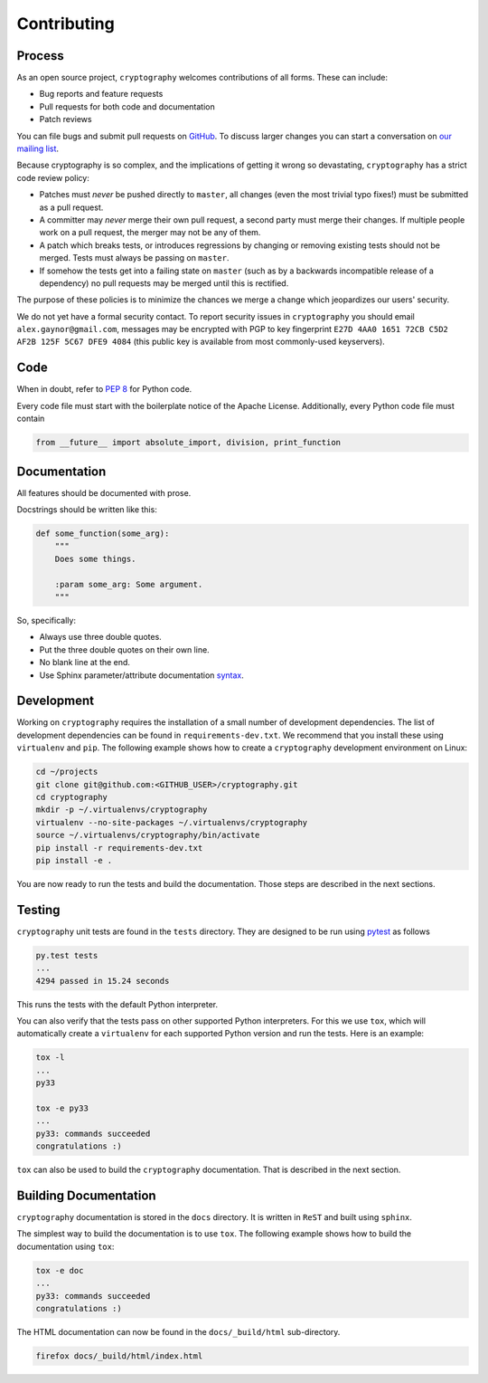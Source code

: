 Contributing
============

Process
-------

As an open source project, ``cryptography`` welcomes contributions of all
forms. These can include:

* Bug reports and feature requests
* Pull requests for both code and documentation
* Patch reviews

You can file bugs and submit pull requests on `GitHub`_. To discuss larger
changes you can start a conversation on `our mailing list`_.

Because cryptography is so complex, and the implications of getting it wrong so
devastating, ``cryptography`` has a strict code review policy:

* Patches must *never* be pushed directly to ``master``, all changes (even the
  most trivial typo fixes!) must be submitted as a pull request.
* A committer may *never* merge their own pull request, a second party must
  merge their changes. If multiple people work on a pull request, the merger
  may not be any of them.
* A patch which breaks tests, or introduces regressions by changing or removing
  existing tests should not be merged. Tests must always be passing on
  ``master``.
* If somehow the tests get into a failing state on ``master`` (such as by a
  backwards incompatible release of a dependency) no pull requests may be
  merged until this is rectified.

The purpose of these policies is to minimize the chances we merge a change
which jeopardizes our users' security.

We do not yet have a formal security contact. To report security issues in
``cryptography`` you should email ``alex.gaynor@gmail.com``, messages may be
encrypted with PGP to key fingerprint
``E27D 4AA0 1651 72CB C5D2  AF2B 125F 5C67 DFE9 4084`` (this public key is
available from most commonly-used keyservers).

Code
----

When in doubt, refer to `PEP 8`_ for Python code.

Every code file must start with the boilerplate notice of the Apache License.
Additionally, every Python code file must contain

.. code-block:: python

    from __future__ import absolute_import, division, print_function

Documentation
-------------

All features should be documented with prose.

Docstrings should be written like this:

.. code-block:: python

    def some_function(some_arg):
        """
        Does some things.

        :param some_arg: Some argument.
        """

So, specifically:

- Always use three double quotes.
- Put the three double quotes on their own line.
- No blank line at the end.
- Use Sphinx parameter/attribute documentation `syntax`_.

Development
-----------

Working on ``cryptography`` requires the installation of a small number of
development dependencies.
The list of development dependencies can be found in ``requirements-dev.txt``.
We recommend that you install these using ``virtualenv`` and ``pip``.
The following example shows how to create a ``cryptography`` development
environment on Linux:

.. code-block:: sh

   cd ~/projects
   git clone git@github.com:<GITHUB_USER>/cryptography.git
   cd cryptography
   mkdir -p ~/.virtualenvs/cryptography
   virtualenv --no-site-packages ~/.virtualenvs/cryptography
   source ~/.virtualenvs/cryptography/bin/activate
   pip install -r requirements-dev.txt
   pip install -e .

You are now ready to run the tests and build the documentation.
Those steps are described in the next sections.

Testing
-------

``cryptography`` unit tests are found in the ``tests`` directory.
They are designed to be run using `pytest`_ as follows

.. code-block:: sh

   py.test tests
   ...
   4294 passed in 15.24 seconds

This runs the tests with the default Python interpreter.

You can also verify that the tests pass on other supported Python interpreters.
For this we use ``tox``, which will automatically create a ``virtualenv`` for
each supported Python version and run the tests.
Here is an example:

.. code-block:: sh

   tox -l
   ...
   py33

   tox -e py33
   ...
   py33: commands succeeded
   congratulations :)

``tox`` can also be used to build the ``cryptography`` documentation.
That is described in the next section.

Building Documentation
----------------------

``cryptography`` documentation is stored in the ``docs`` directory.
It is written in ``ReST`` and built using ``sphinx``.

The simplest way to build the documentation is to use ``tox``.
The following example shows how to build the documentation using ``tox``:

.. code-block:: sh

   tox -e doc
   ...
   py33: commands succeeded
   congratulations :)

The HTML documentation can now be found in the ``docs/_build/html``
sub-directory.

.. code-block:: sh

   firefox docs/_build/html/index.html


.. _`GitHub`: https://github.com/alex/cryptography
.. _`our mailing list`: https://mail.python.org/mailman/listinfo/cryptography-dev
.. _`PEP 8`: http://www.peps.io/8/
.. _`syntax`: http://sphinx-doc.org/domains.html#info-field-lists
.. _`pytest`: http://pytest.org
